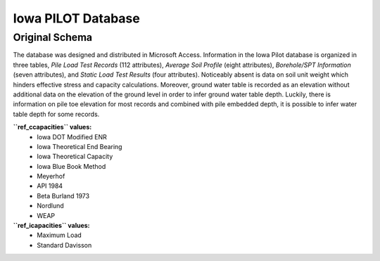 
*******************
Iowa PILOT Database
*******************


Original Schema
===============

The database was designed and distributed in Microsoft Access. Information in the Iowa Pilot database is organized in three tables, *Pile Load Test Records* (112 attributes), *Average Soil Profile* (eight attributes), *Borehole/SPT Information* (seven attributes), and *Static Load Test Results* (four attributes). Noticeably absent is data on soil unit weight which hinders effective stress and capacity calculations. Moreover, ground water table is recorded as an elevation without additional data on the elevation of the ground level in order to infer ground water table depth. Luckily, there is information on pile toe elevation for most records and combined with pile embedded depth, it is possible to infer water table depth for some records.


**``ref_ccapacities`` values:**
   - Iowa DOT Modified ENR
   - Iowa Theoretical End Bearing
   - Iowa Theoretical Capacity
   - Iowa Blue Book Method
   - Meyerhof
   - API 1984
   - Beta Burland 1973
   - Nordlund
   - WEAP


**``ref_icapacities`` values:**
   - Maximum Load
   - Standard Davisson


.. csv-table:: Iowa PILOT Database Attributes
   :file: tables/iowa_attributes.csv
   :header-rows: 1
   :widths: 20, 30, 20, 30
   :name: IowaAttrTable

